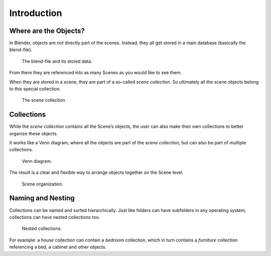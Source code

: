 
************
Introduction
************

.. TODO28 fix heading style

Where are the Objects?
======================

In Blender, objects are not directly part of the scenes.
Instead, they all get stored in a main database (basically the blend-file).

.. figure:: /images/scene_layout-collections-database_preview.png

   The blend-file and its stored data.

From there they are referenced into as many Scenes as you would like to see them.

When they are stored in a scene, they are part of a so-called *scene collection*.
So ultimately all the scene objects belong to this special collection.

.. figure:: /images/scene_layout-collections-scene_collection.png

   The scene collection.


Collections
===========

While the *scene collection* contains all the Scene’s objects,
the user can also make their own collections to better organize these objects.

It works like a Venn diagram, where all the objects are part of the *scene collection*,
but can also be part of multiple collections.

.. figure:: /images/scene_layout-collections-venn_diagram.png

   Venn diagram.

The result is a clear and flexible way to arrange objects together on the Scene level.

.. figure:: /images/scene_layout-collections-scene_organization.png

   Scene organization.


Naming and Nesting
==================

Collections can be named and sorted hierarchically.
Just like folders can have subfolders in any operating system,
collections can have nested collections too.

.. figure:: /images/scene_layout-collections-collections_nested.png

   Nested collections.

For example: a *house* collection can contain a *bedroom* collection,
which in turn contains a *furniture* collection referencing a bed, a cabinet and other objects.
